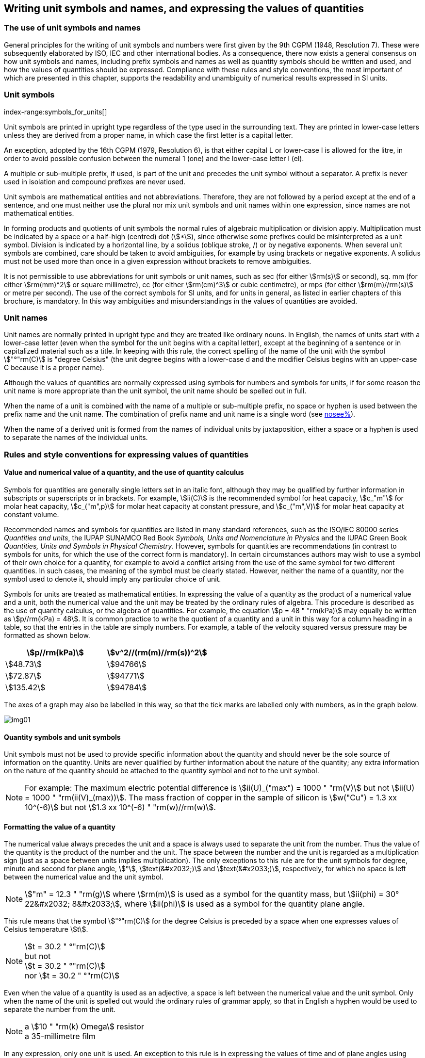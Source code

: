 [[unit_symbols]]
== Writing unit symbols and names, and expressing the values of quantities

=== The use of unit symbols and names

General principles for the writing of unit symbols and numbers were first given by the 9th CGPM (1948, Resolution 7). These were subsequently elaborated by ISO, IEC and other international bodies. As a consequence, there now exists a general consensus on how unit symbols and names, including prefix symbols and names as well as quantity symbols should be written and used, and how the values of quantities should be expressed. Compliance with these rules and style conventions, the most important of which are presented in this chapter, supports the readability and unambiguity of numerical results expressed in SI units.

=== Unit symbols
index-range:symbols_for_units[(((mandatory symbols for units)))]

Unit symbols are printed in upright type regardless of the type used in the surrounding text. They are printed in lower-case letters unless they are derived from a proper name, in which case the first letter is a capital letter.

(((litre (L or l))))
An exception, adopted by the 16th CGPM (1979, Resolution 6), is that either capital L or lower-case l is allowed for the litre, in order to avoid possible confusion between the numeral 1 (one) and the lower-case letter l (el).

A multiple or sub-multiple prefix, if used, is part of the unit and precedes the unit symbol without a separator. A prefix is never used in isolation and compound prefixes are never used.

Unit symbols are mathematical entities and not abbreviations. Therefore, they are not followed by a period except at the end of a sentence, and one must neither use the plural nor mix unit symbols and unit names within one expression, since names are not mathematical entities.

In forming products and quotients of unit symbols the normal rules of algebraic multiplication or division apply. Multiplication must be indicated by a space or a half-high (centred) dot (stem:[*]), since otherwise some prefixes could be misinterpreted as a unit symbol. Division is indicated by a horizontal line, by a solidus (oblique stroke, /) or by negative exponents. When several unit symbols are combined, care should be taken to avoid ambiguities, for example by using brackets or negative exponents. A solidus must not be used more than once in a given expression without brackets to remove ambiguities.

It is not permissible to use abbreviations for unit symbols or unit names, such as sec (for either stem:[rm(s)] or second), sq. mm (for either stem:[rm(mm)^2] or square millimetre), cc (for either stem:[rm(cm)^3] or cubic centimetre), or mps (for either stem:[rm(m)//rm(s)] or metre per second). The use of the correct symbols for SI units, and for units in general, as listed in earlier chapters of this brochure, is mandatory. In this way ambiguities and misunderstandings in the values of quantities are avoided.

[[unit_names]]
=== Unit names
(((degree Celsius (°C))))

Unit names are normally printed in upright type and they are treated like ordinary nouns. In English, the names of units start with a lower-case letter (even when the symbol for the unit begins with a capital letter), except at the beginning of a sentence or in capitalized material such as a title. In keeping with this rule, the correct spelling of the name of the unit with the symbol stem:["°"rm(C)] is "degree Celsius" (the unit degree begins with a lower-case d and the modifier Celsius begins with an upper-case C because it is a proper name).

Although the values of quantities are normally expressed using symbols for numbers and symbols for units, if for some reason the unit name is more appropriate than the unit symbol, the unit name should be spelled out in full.

When the name of a unit is combined with the name of a multiple or sub-multiple prefix, no space or hyphen is used between the prefix name and the unit name. The combination of prefix name and unit name is a single word (see <<multiples,nosee%>>).

When the name of a derived unit is formed from the names of individual units by juxtaposition, either a space or a hyphen is used to separate the names of the individual units. [[symbols_for_units]]

[[quantities_rules]]
=== Rules and style conventions for expressing values of quantities

[[quantity_value]]
==== Value and numerical value of a quantity, and the use of quantity calculus

(((heat capacity)))
Symbols for quantities are generally single letters set in an italic font, although they may be qualified by further information in subscripts or superscripts or in brackets. For example, stem:[ii(C)] is the recommended symbol for heat capacity, stem:[c_"m"] for molar heat capacity, stem:[c_("m",p)] for molar heat capacity at constant pressure, and stem:[c_("m",V)] for molar heat capacity at constant volume.

Recommended names and symbols for quantities are listed in many standard references, such as the ((ISO/IEC 80000 series)) _Quantities and units_, the ((IUPAP SUNAMCO Red Book)) _Symbols, Units and Nomenclature in Physics_ and the ((IUPAC Green Book)) _Quantities, Units and Symbols in Physical Chemistry_. However, symbols for quantities are recommendations (in contrast to symbols for units, for which the use of the correct form is mandatory). In certain circumstances authors may wish to use a symbol of their own choice for a quantity, for example to avoid a conflict arising from the use of the same symbol for two different quantities. In such cases, the meaning of the symbol must be clearly stated. However, neither the name of a quantity, nor the symbol used to denote it, should imply any particular choice of unit.

Symbols for units are treated as mathematical entities. In expressing the value of a quantity as the product of a numerical value and a unit, both the numerical value and the unit may be treated by the ordinary rules of algebra. This procedure is described as the use of quantity calculus, or the algebra of quantities. For example, the equation stem:[p = 48 " "rm(kPa)] may equally be written as stem:[p//rm(kPa) = 48]. It is common practice to write the quotient of a quantity and a unit in this way for a column heading in a table, so that the entries in the table are simply numbers. For example, a table of the velocity squared versus pressure may be formatted as shown below.

[%unnumbered]
[cols="^,^"]
|===
| stem:[p//rm(kPa)] | stem:[v^2//(rm(m)//rm(s))^2]

| stem:[48.73] | stem:[94766]
| stem:[72.87] | stem:[94771]
| stem:[135.42] | stem:[94784]

|===

The axes of a graph may also be labelled in this way, so that the tick marks are labelled only with numbers, as in the graph below.

[%unnumbered]
image::si-brochure/img01.gif[]

==== Quantity symbols and unit symbols

Unit symbols must not be used to provide specific information about the quantity and should never be the sole source of information on the quantity. Units are never qualified by further information about the nature of the quantity; any extra information on the nature of the quantity should be attached to the quantity symbol and not to the unit symbol.

[[english_example]]
[NOTE]
====
For example: The maximum electric potential difference is stem:[ii(U)_("max") = 1000 " "rm(V)]  but not stem:[ii(U) = 1000 " "rm(ii(V)_(max))]. The mass fraction of copper in the sample of silicon is stem:[w("Cu") = 1.3 xx 10^(-6)] but not stem:[1.3 xx 10^(-6) " "rm(w)//rm(w)].
====

==== Formatting the value of a quantity (((formatting the value of a quantity)))

The numerical value always precedes the unit and a space is always used to separate the unit from the number. Thus the value of the quantity is the product of the number and the unit. The space between the number and the unit is regarded as a multiplication sign (just as a space between units implies multiplication). The only exceptions to this rule are for the unit symbols for degree, minute and second for plane angle, stem:[°], stem:[text(&#x2032;)] and stem:[text(&#x2033;)], respectively, for which no space is left between the numerical value and the unit symbol.

[NOTE]
====
stem:["m" = 12.3 " "rm(g)] where stem:[rm(m)] is used as a symbol for the quantity mass, but stem:[ii(phi) = 30° 22&#x2032; 8&#x2033;], where stem:[ii(phi)] is used as a symbol for the quantity plane angle.
====

This rule means that the symbol stem:["°"rm(C)] for the degree Celsius(((degree Celsius (°C)))) is preceded by a space when one expresses values of ((Celsius temperature)) stem:[t].

[NOTE]
====
stem:[t = 30.2 " °"rm(C)] +
but not +
stem:[t = 30.2 " °"rm(C)] +
nor stem:[t = 30.2 " °"rm(C)]
====

Even when the value of a quantity is used as an adjective, a space is left between the numerical value and the unit symbol. Only when the name of the unit is spelled out would the ordinary rules of grammar apply, so that in English a hyphen would be used to separate the number from the unit.

[[id]]
[NOTE]
====
a stem:[10 " "rm(k) Omega] resistor +
a 35-millimetre film
====

In any expression, only one unit is used. An exception to this rule is in expressing the values of time and of plane angles using non-SI units. However, for plane angles it is generally preferable to divide the degree decimally. It is therefore preferable to write stem:[22.20°] rather than stem:[22° 12&#x2032;], except in fields such as navigation, cartography, astronomy, and in the measurement of very small angles.

[NOTE]
====
stem:[l = 10.234 " "rm(m)] +
but not +
stem:[l = 10 " "rm(m)" " 23.4 " "rm(cm)]
====

==== Formatting numbers, and the decimal marker (((decimal marker))) (((digits in groups of three, grouping digits)))

The symbol used to separate the integral part of a number from its decimal part is called the ((decimal marker)). Following a decision by the 22nd CGPM (2003, Resolution 10), the ((decimal marker)) "shall be either the point on the line or the comma on the line." The ((decimal marker)) chosen should be that which is customary in the language and context concerned.

If the number is between +1 and −1, then the ((decimal marker)) is always preceded by a zero.

NOTE: stem:[-0.234] but not stem:[-.234]

Following the 9th CGPM (1948, Resolution 7) and the 22nd CGPM (2003, Resolution 10), for numbers with many digits the digits may be divided into groups of three by a space, in order to facilitate reading. Neither dots nor commas are inserted in the spaces between groups of three. However, when there are only four digits before or after the ((decimal marker)), it is customary not to use a space to isolate a single digit. The practice of grouping digits in this way is a matter of choice; it is not always followed in certain specialized applications such as engineering drawings, financial statements and scripts to be read by a computer.

NOTE: stem:[43279.16829] but not stem:[43,279.168,29]

NOTE: either stem:[3279.1683] or stem:[3279.1683]

For numbers in a table, the format used should not vary within one column.

[[uncertainty]]
==== Expressing the measurement uncertainty in the value of a quantity

The uncertainty associated with an estimated value of a quantity should be evaluated and expressed in accordance with the document JCGM 100:2008 (GUM 1995 with minor corrections), _Evaluation of measurement data - Guide to the expression of uncertainty in measurement_. The standard uncertainty associated with a quantity stem:[x] is denoted by stem:[u(x)]. One convenient way to represent the standard uncertainty is given in the following example:

[stem%unnumbered]
++++
m_"n" = 1.674927471 (21) xx 10^(−27) " "rm(kg),
++++

where stem:[m_"n"] is the symbol for the quantity (in this case the mass of a neutron) and the number in parentheses is the numerical value of the standard uncertainty of the estimated value of stem:[m_"n"] referred to the last digits of the quoted value; in this case stem:[u(m_"n") = 0.000000021 xx 10^(−27) " "rm(kg)]. If an expanded uncertainty stem:[ii(U)(x)] is used in place of the standard uncertainty stem:[u(x)], then the coverage probability stem:[p] and the coverage factor stem:[k] must be stated.

==== Multiplying or dividing quantity symbols, the values of quantities, or numbers

When multiplying or dividing quantity symbols any of the following methods may be used:

[stem%unnumbered]
++++
ab," " a " " b," " a * b," " a xx b," " a //b," " a/b," " a " " b^(−1).
++++

When multiplying the value of quantities either a multiplication sign stem:[xx] or brackets should be used, not a half-high (centred) dot. When multiplying numbers only the multiplication sign stem:[xx] should be used.

When dividing the values of quantities using a solidus, brackets are used to avoid ambiguity.

[EXAMPLE]
====
stem:[ii(F) = ma] for force equals mass times acceleration

stem:[(53 " "rm(m)//rm(s)) xx 10.2 " "rm(s)] or stem:[(53 " "rm(m)//rm(s))(10.2 " "rm(s))]

stem:[25 xx 60.5] but not stem:[25 * 60.5]

stem:[(20 " "rm(m))//(5 " "rm(s)) = 4 " "rm(m)//rm(s)]

stem:["(a/b)/c"], not stem:["a/b/c"]
====

[[stating_quantity]]
==== Stating quantity values being pure numbers

As discussed in <<dimensions_of_quantities>>, values of quantities with unit one, are expressed simply as numbers. The unit symbol 1 or unit name "one" are not explicitly shown. SI prefix symbols can neither be attached to the symbol 1 nor to the name "one", therefore powers of 10 are used to express particularly large or small values.

NOTE: stem:[n = 1.51], but not stem:[n = 1.51 xx 1], where stem:[n] is the quantity symbol for refractive index.

Quantities that are ratios of quantities of the same kind (for example length ratios and amount fractions) have the option of being expressed with units (stem:[rm(m)//rm(m)], stem:[rm(mol)//rm(mol)]) to aid the understanding of the quantity being expressed and also allow the use of SI prefixes, if this is desirable (stem:[mu rm(m)//rm(m)], stem:[rm(nmol)//rm(mol)]). Quantities(((counting quantities))) relating to counting do not have this option, they are just numbers.

The internationally recognized symbol % (percent) may be used with the SI. When it is used, a space separates the number and the symbol %. The symbol % should be used rather than the name "percent". In written text, however, the symbol % generally takes the meaning of "parts per hundred". Phrases such as "percentage by mass", "percentage by volume", or "percentage by ((amount of substance))" shall not be used; the extra information on the quantity should instead be conveyed in the description and symbol for the quantity.

The term "ppm", meaning stem:[10^(−6)] relative value, or 1 part in stem:[10^6], or parts per million, is also used. This is analogous to the meaning of percent as parts per hundred. The terms "parts per billion" and "parts per trillion" and their respective abbreviations "ppb" and "ppt", are also used, but their meanings are language dependent. For this reason the abbreviations ppb and ppt should be avoided.

NOTE: In English-speaking countries, a billion is now generally taken to be stem:[10^9] and a trillion to be stem:[10^(12)]; however, a billion may still sometimes be interpreted as stem:[10^(12)] and a trillion as stem:[10^(18)]. The abbreviation ppt is also sometimes read as parts per thousand, adding further confusion.

[[plane_angles]]
==== Plane angles, solid angles and phase angles

The coherent SI unit for the plane angle and the phase angle is radian, unit symbol stem:[rm(rad)] and that for the solid angle is steradian, unit symbol stem:[rm(sr)].

(((length)))
The plane angle, expressed in radian, between two lines originating from a common point is the length of circular arc stem:[s],swept out between the lines by a radius vector of length stem:[r] from the common point divided by the length of the radius vector, stem:[ii(theta) = s//r " "rm(rad)]. The phase angle (often just referred to as the "phase") is the argument of any complex number. It is the angle between the positive real axis and the radius of the polar representation of the complex number in the complex plane.

One radian corresponds to the angle for which stem:[s = r], thus stem:[1 " "rm(rad) = 1]. The measure of the right angle is exactly equal to the number stem:[pi //2].

A historical convention is the degree. The conversion between radians and degrees follows from the relation stem:[360° = 2pi " "rm(rad)]. Note that the degree, with the symbol °, is not a unit of the SI.

The solid angle, expressed in steradian, corresponds to the ratio between an area stem:[ii(A)] of the surface of a sphere of radius stem:[r] and the squared radius, stem:[ii Omega = ii(A)//r^2 " "rm(sr)]. One steradian corresponds to the solid angle for which stem:[ii(A) = r^2], thus stem:[1 " "rm(sr) = 1].

(((length)))
The units stem:[rm(rad)] and stem:[rm(sr)] correspond to ratios of two lengths and two squared lengths, respectively. However, it shall be emphasized that rad and sr must only be used to express angles and solid angles, but not to express ratios of lengths and squared lengths in general.

[NOTE]
====
When the SI was adopted by the 11th CGPM in 1960, a category of "supplementary units" was created to accommodate the radian and steradian. Decades later, The CGPM decided:

. "to interpret the supplementary units in the SI, namely the radian and the steradian, as dimensionless derived units, the names and symbols of which may, but need not, be used in expressions for other SI derived units, as is convenient", and
. to eliminate the separate class of supplementary units (Resolution 8 of the 20th CGPM (1995)).
====
